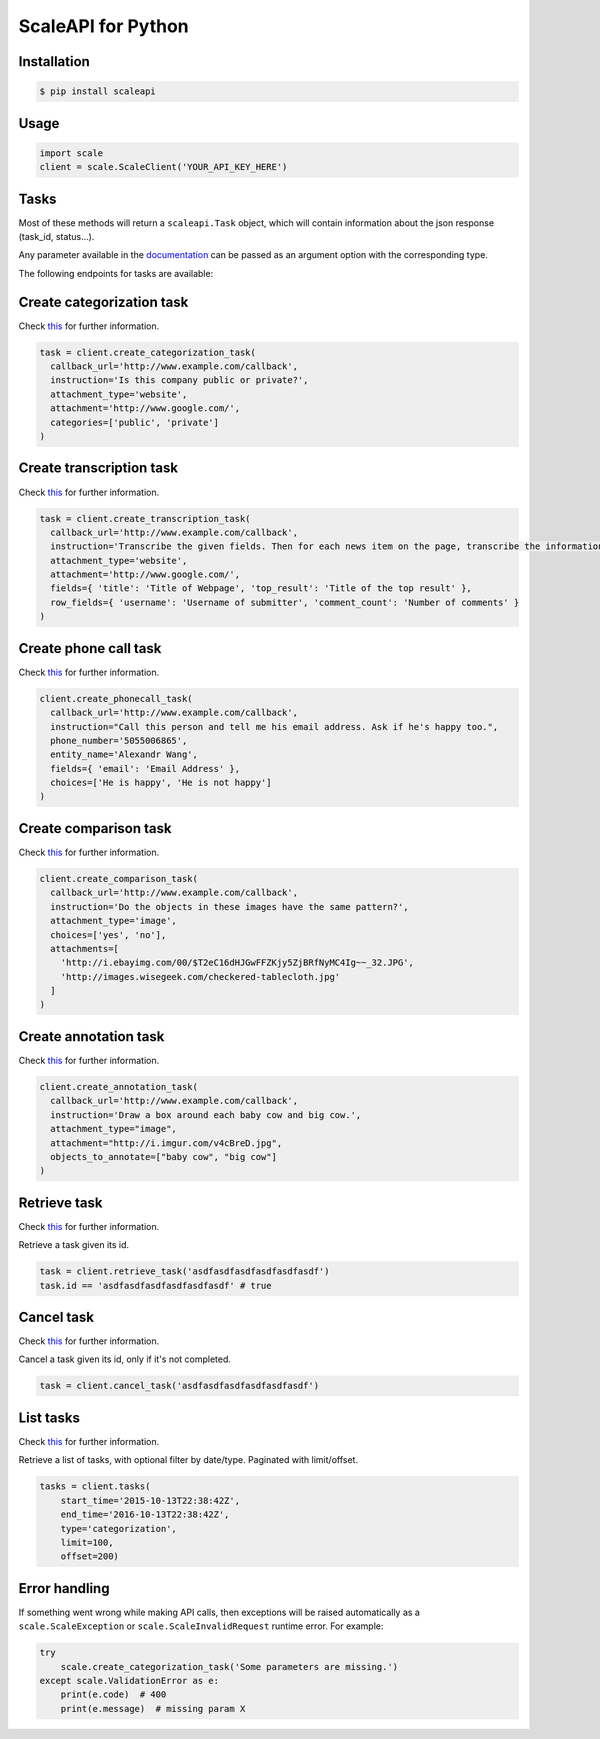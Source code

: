 ===================
ScaleAPI for Python
===================


Installation
============
.. code-block:: bash

    $ pip install scaleapi

Usage
=====
.. code-block:: python

    import scale
    client = scale.ScaleClient('YOUR_API_KEY_HERE')

Tasks
=====

Most of these methods will return a ``scaleapi.Task`` object, which will contain information
about the json response (task_id, status...).

Any parameter available in the documentation_ can be passed as an argument option with the corresponding type.

.. _documentation: https://docs.scaleapi.com

The following endpoints for tasks are available:

Create categorization task
==========================

Check `this`__ for further information.

__ https://docs.scaleapi.com/#create-categorization-task

.. code-block:: python

    task = client.create_categorization_task(
      callback_url='http://www.example.com/callback',
      instruction='Is this company public or private?',
      attachment_type='website',
      attachment='http://www.google.com/',
      categories=['public', 'private']
    )

Create transcription task
=========================

Check `this`__ for further information.

__ https://docs.scaleapi.com/#create-transcription-task

.. code-block:: python

    task = client.create_transcription_task(
      callback_url='http://www.example.com/callback',
      instruction='Transcribe the given fields. Then for each news item on the page, transcribe the information for the row.',
      attachment_type='website',
      attachment='http://www.google.com/',
      fields={ 'title': 'Title of Webpage', 'top_result': 'Title of the top result' },
      row_fields={ 'username': 'Username of submitter', 'comment_count': 'Number of comments' }
    )

Create phone call task
======================

Check `this`__ for further information.

__ https://docs.scaleapi.com/#create-phone-call-task

.. code-block:: python

    client.create_phonecall_task(
      callback_url='http://www.example.com/callback',
      instruction="Call this person and tell me his email address. Ask if he's happy too.",
      phone_number='5055006865',
      entity_name='Alexandr Wang',
      fields={ 'email': 'Email Address' },
      choices=['He is happy', 'He is not happy']
    )

Create comparison task
======================

Check `this`__ for further information.

__ https://docs.scaleapi.com/#create-comparison-task

.. code-block:: python

    client.create_comparison_task(
      callback_url='http://www.example.com/callback',
      instruction='Do the objects in these images have the same pattern?',
      attachment_type='image',
      choices=['yes', 'no'],
      attachments=[
        'http://i.ebayimg.com/00/$T2eC16dHJGwFFZKjy5ZjBRfNyMC4Ig~~_32.JPG',
        'http://images.wisegeek.com/checkered-tablecloth.jpg'
      ]
    )

Create annotation task
======================

Check `this`__ for further information.

__ https://docs.scaleapi.com/#create-annotation-task-bounding-box

.. code-block:: python

    client.create_annotation_task(
      callback_url='http://www.example.com/callback',
      instruction='Draw a box around each baby cow and big cow.',
      attachment_type="image",
      attachment="http://i.imgur.com/v4cBreD.jpg",
      objects_to_annotate=["baby cow", "big cow"]
    )

Retrieve task
=============

Check `this`__ for further information.

__ https://docs.scaleapi.com/#retrieve-a-task

Retrieve a task given its id.

.. code-block :: python

    task = client.retrieve_task('asdfasdfasdfasdfasdfasdf')
    task.id == 'asdfasdfasdfasdfasdfasdf' # true

Cancel task
===========

Check `this`__ for further information.

__ https://docs.scaleapi.com/#cancel-a-task

Cancel a task given its id, only if it's not completed.

.. code-block :: python

    task = client.cancel_task('asdfasdfasdfasdfasdfasdf')

List tasks
==========

Check `this`__ for further information.

__ https://docs.scaleapi.com/#list-all-tasks

Retrieve a list of tasks, with optional filter by date/type. Paginated with limit/offset.

.. code-block :: python

    tasks = client.tasks(
        start_time='2015-10-13T22:38:42Z',
        end_time='2016-10-13T22:38:42Z',
        type='categorization',
        limit=100,
        offset=200)

Error handling
==============

If something went wrong while making API calls, then exceptions will be raised automatically
as a ``scale.ScaleException``  or ``scale.ScaleInvalidRequest`` runtime error. For example:

.. code-block:: python

    try
        scale.create_categorization_task('Some parameters are missing.')
    except scale.ValidationError as e:
        print(e.code)  # 400
        print(e.message)  # missing param X

